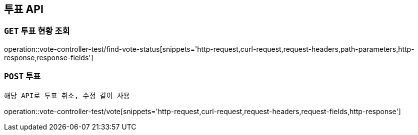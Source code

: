 [[투표-API]]
== 투표 API

[[투표-현황-조회]]
=== `GET` 투표 현황 조회

operation::vote-controller-test/find-vote-status[snippets='http-request,curl-request,request-headers,path-parameters,http-response,response-fields']

[[투표]]
=== `POST` 투표

```
해당 API로 투표 취소, 수정 같이 사용
```

operation::vote-controller-test/vote[snippets='http-request,curl-request,request-headers,request-fields,http-response']
